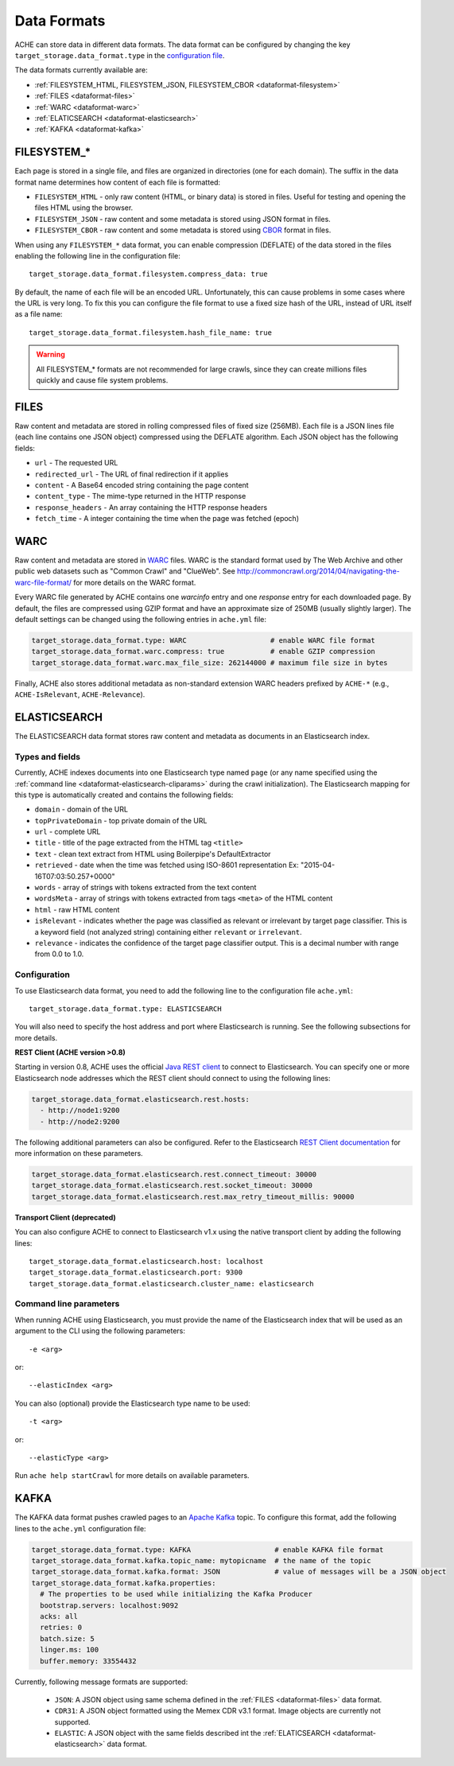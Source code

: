 ############
Data Formats
############

.. highlight :: yaml

ACHE can store data in different data formats. The data format can be configured by changing the key ``target_storage.data_format.type`` in the `configuration file <https://github.com/ViDA-NYU/ache/blob/master/config/sample_config/ache.yml>`_.

The data formats currently available are:

* :ref:`FILESYSTEM_HTML, FILESYSTEM_JSON, FILESYSTEM_CBOR <dataformat-filesystem>`
* :ref:`FILES <dataformat-files>`
* :ref:`WARC <dataformat-warc>`
* :ref:`ELATICSEARCH <dataformat-elasticsearch>`
* :ref:`KAFKA <dataformat-kafka>`


.. _dataformat-filesystem:

------------
FILESYSTEM_*
------------

Each page is stored in a single file, and files are organized in directories (one for each domain).
The suffix in the data format name determines how content of each file is formatted:

* ``FILESYSTEM_HTML`` - only raw content (HTML, or binary data) is stored in files. Useful for testing and opening the files HTML using the browser.
* ``FILESYSTEM_JSON`` - raw content and some metadata is stored using JSON format in files.
* ``FILESYSTEM_CBOR`` - raw content and some metadata is stored using `CBOR <http://cbor.io>`_ format in files.


When using any ``FILESYSTEM_*`` data format, you can enable compression (DEFLATE)
of the data stored in the files enabling the following line in the configuration file::

  target_storage.data_format.filesystem.compress_data: true

By default, the name of each file will be an encoded URL.
Unfortunately, this can cause problems in some cases where the URL is very long.
To fix this you can configure the file format to use a fixed size hash of the URL, instead of URL itself as a file name::

  target_storage.data_format.filesystem.hash_file_name: true


.. Warning ::

  All FILESYSTEM_* formats are not recommended for large crawls, since they can create millions files quickly and cause file system problems.


.. _dataformat-files:

-----
FILES
-----

Raw content and metadata are stored in rolling compressed files of fixed size (256MB).
Each file is a JSON lines file (each line contains one JSON object) compressed using the DEFLATE algorithm.
Each JSON object has the following fields:

* ``url`` - The requested URL
* ``redirected_url`` - The URL of final redirection if it applies
* ``content`` - A Base64 encoded string containing the page content
* ``content_type`` - The mime-type returned in the HTTP response
* ``response_headers`` - An array containing the HTTP response headers
* ``fetch_time`` - A integer containing the time when the page was fetched (epoch)

.. _dataformat-warc:

-----
WARC
-----

Raw content and metadata are stored in `WARC <https://en.wikipedia.org/wiki/Web_ARChive>`_ files.
WARC is the standard format used by The Web Archive and other public web datasets
such as "Common Crawl" and "ClueWeb".
See http://commoncrawl.org/2014/04/navigating-the-warc-file-format/ for more details on the WARC format.

Every WARC file generated by ACHE contains one `warcinfo` entry and one
`response` entry for each downloaded page.
By default, the files are compressed using GZIP format and have an approximate
size of 250MB (usually slightly larger).
The default settings can be changed using the following entries in ``ache.yml`` file:

.. code:: yaml

  target_storage.data_format.type: WARC                    # enable WARC file format
  target_storage.data_format.warc.compress: true           # enable GZIP compression
  target_storage.data_format.warc.max_file_size: 262144000 # maximum file size in bytes

Finally, ACHE also stores additional metadata as non-standard extension WARC
headers prefixed by ``ACHE-*`` (e.g., ``ACHE-IsRelevant``, ``ACHE-Relevance``).

.. _dataformat-elasticsearch:

-------------
ELASTICSEARCH
-------------

The ELASTICSEARCH data format stores raw content and metadata as documents in
an Elasticsearch index.

Types and fields
************************

Currently, ACHE indexes documents into one Elasticsearch type named ``page``
(or any name specified using the :ref:`command line <dataformat-elasticsearch-cliparams>`
during the crawl initialization).
The Elasticsearch mapping for this type is automatically created and contains
the following fields:

* ``domain`` - domain of the URL
* ``topPrivateDomain`` -  top private domain of the URL
* ``url`` - complete URL
* ``title`` - title of the page extracted from the HTML tag ``<title>``
* ``text`` - clean text extract from HTML using Boilerpipe's DefaultExtractor
* ``retrieved`` - date when the time was fetched using ISO-8601 representation Ex: "2015-04-16T07:03:50.257+0000"
* ``words`` - array of strings with tokens extracted from the text content
* ``wordsMeta`` - array of strings with tokens extracted from tags ``<meta>`` of the HTML content
* ``html`` - raw HTML content
* ``isRelevant`` - indicates whether the page was classified as relevant or
  irrelevant by target page classifier. This is a keyword field
  (not analyzed string) containing either ``relevant`` or ``irrelevant``.
* ``relevance`` - indicates the confidence of the target page classifier output.
  This is a decimal number with range from 0.0 to 1.0.


Configuration
*************

To use Elasticsearch data format, you need to add the following line to the
configuration file ``ache.yml``::

  target_storage.data_format.type: ELASTICSEARCH

You will also need to specify the host address and port where Elasticsearch is running.
See the following subsections for more details.

**REST Client (ACHE version >0.8)**

Starting in version 0.8, ACHE uses the official
`Java REST client <https://www.elastic.co/guide/en/elasticsearch/client/java-rest/current/index.html>`_
to connect to Elasticsearch. You can specify one or more Elasticsearch node
addresses which the REST client should connect to using the following lines:

.. code:: yaml

  target_storage.data_format.elasticsearch.rest.hosts:
    - http://node1:9200
    - http://node2:9200

The following additional parameters can also be configured. Refer to
the Elasticsearch `REST Client documentation <https://www.elastic.co/guide/en/elasticsearch/client/java-rest/current/_timeouts.html>`_
for more information on these parameters.

.. code:: yaml

  target_storage.data_format.elasticsearch.rest.connect_timeout: 30000
  target_storage.data_format.elasticsearch.rest.socket_timeout: 30000
  target_storage.data_format.elasticsearch.rest.max_retry_timeout_millis: 90000

**Transport Client (deprecated)**

You can also configure ACHE to connect to Elasticsearch v1.x using the native
transport client by adding the following lines::

  target_storage.data_format.elasticsearch.host: localhost
  target_storage.data_format.elasticsearch.port: 9300
  target_storage.data_format.elasticsearch.cluster_name: elasticsearch


.. _dataformat-elasticsearch-cliparams:

Command line parameters
****************************************

When running ACHE using Elasticsearch, you must provide the name of the
Elasticsearch index that will be used as an argument to the CLI using the
following parameters::

  -e <arg>

or::

  --elasticIndex <arg>

You can also (optional) provide the Elasticsearch type name to be used::

  -t <arg>

or::

  --elasticType <arg>

Run ``ache help startCrawl`` for more details on available parameters.


.. _dataformat-kafka:

-------------
KAFKA
-------------

The KAFKA data format pushes crawled pages to an
`Apache Kafka <https://kafka.apache.org/>`_ topic. To configure this format,
add the following lines to the ``ache.yml`` configuration file:

.. code:: yaml

  target_storage.data_format.type: KAFKA                    # enable KAFKA file format
  target_storage.data_format.kafka.topic_name: mytopicname  # the name of the topic
  target_storage.data_format.kafka.format: JSON             # value of messages will be a JSON object
  target_storage.data_format.kafka.properties:
    # The properties to be used while initializing the Kafka Producer
    bootstrap.servers: localhost:9092
    acks: all
    retries: 0
    batch.size: 5
    linger.ms: 100
    buffer.memory: 33554432


Currently, following message formats are supported:

 * ``JSON``: A JSON object using same schema defined in the :ref:`FILES <dataformat-files>` data format.
 * ``CDR31``: A JSON object formatted using the Memex CDR v3.1 format. Image objects are currently not supported.
 * ``ELASTIC``: A JSON object with the same fields described int the :ref:`ELATICSEARCH <dataformat-elasticsearch>` data format.
